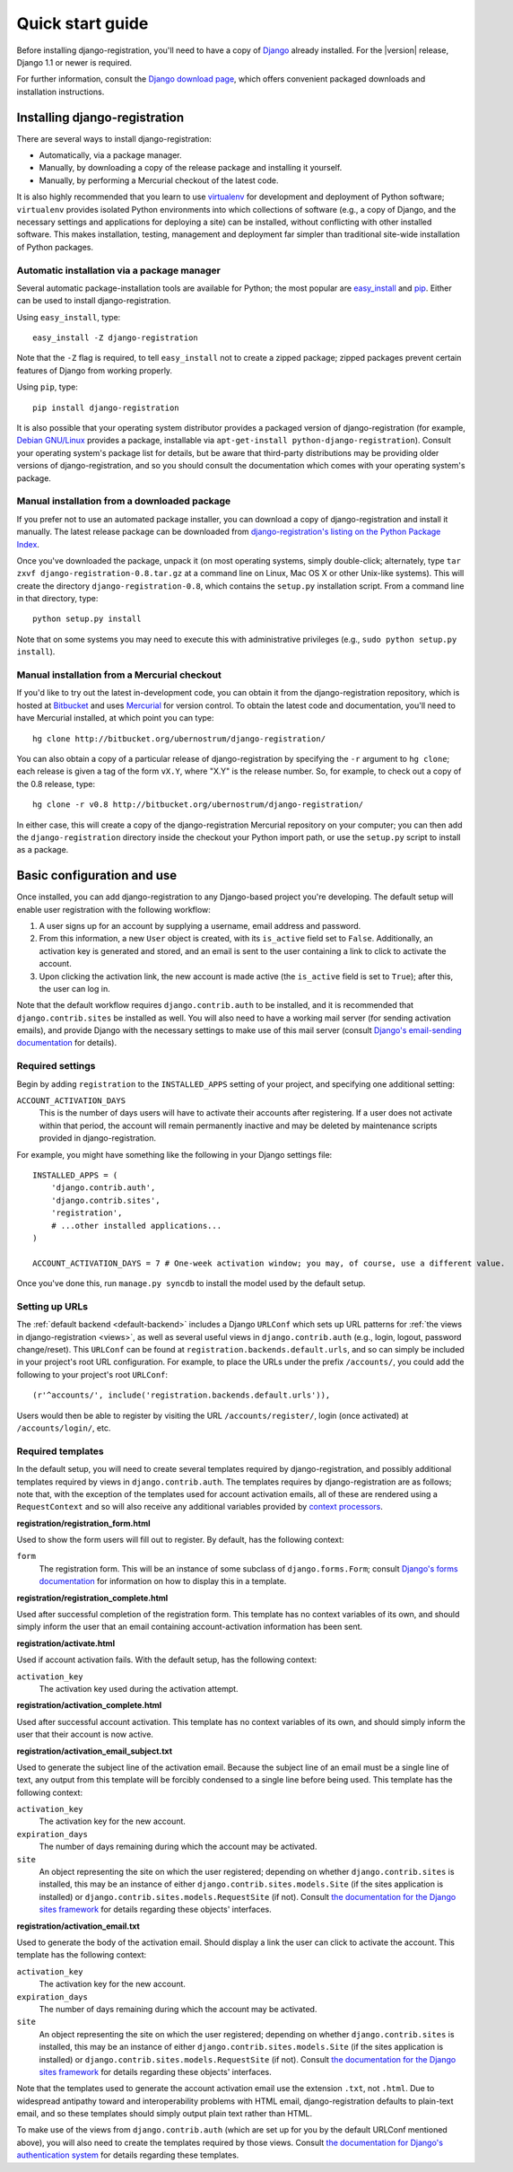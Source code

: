 .. _quickstart:

Quick start guide
=================

Before installing django-registration, you'll need to have a copy of
`Django <http://www.djangoproject.com>`_ already installed. For the
|version| release, Django 1.1 or newer is required.

For further information, consult the `Django download page
<http://www.djangoproject.com/download/>`_, which offers convenient
packaged downloads and installation instructions.


Installing django-registration
------------------------------

There are several ways to install django-registration:

* Automatically, via a package manager.

* Manually, by downloading a copy of the release package and
  installing it yourself.

* Manually, by performing a Mercurial checkout of the latest code.

It is also highly recommended that you learn to use `virtualenv
<http://pypi.python.org/pypi/virtualenv>`_ for development and
deployment of Python software; ``virtualenv`` provides isolated Python
environments into which collections of software (e.g., a copy of
Django, and the necessary settings and applications for deploying a
site) can be installed, without conflicting with other installed
software. This makes installation, testing, management and deployment
far simpler than traditional site-wide installation of Python
packages.


Automatic installation via a package manager
~~~~~~~~~~~~~~~~~~~~~~~~~~~~~~~~~~~~~~~~~~~~

Several automatic package-installation tools are available for Python;
the most popular are `easy_install
<http://peak.telecommunity.com/DevCenter/EasyInstall>`_ and `pip
<http://pip.openplans.org/>`_. Either can be used to install
django-registration.

Using ``easy_install``, type::

    easy_install -Z django-registration

Note that the ``-Z`` flag is required, to tell ``easy_install`` not to
create a zipped package; zipped packages prevent certain features of
Django from working properly.

Using ``pip``, type::

    pip install django-registration

It is also possible that your operating system distributor provides a
packaged version of django-registration (for example, `Debian
GNU/Linux <http://debian.org/>`_ provides a package, installable via
``apt-get-install python-django-registration``). Consult your
operating system's package list for details, but be aware that
third-party distributions may be providing older versions of
django-registration, and so you should consult the documentation which
comes with your operating system's package.


Manual installation from a downloaded package
~~~~~~~~~~~~~~~~~~~~~~~~~~~~~~~~~~~~~~~~~~~~~

If you prefer not to use an automated package installer, you can
download a copy of django-registration and install it manually. The
latest release package can be downloaded from `django-registration's
listing on the Python Package Index
<http://pypi.python.org/pypi/django-registration/>`_.

Once you've downloaded the package, unpack it (on most operating
systems, simply double-click; alternately, type ``tar zxvf
django-registration-0.8.tar.gz`` at a command line on Linux, Mac OS X
or other Unix-like systems). This will create the directory
``django-registration-0.8``, which contains the ``setup.py``
installation script. From a command line in that directory, type::

    python setup.py install

Note that on some systems you may need to execute this with
administrative privileges (e.g., ``sudo python setup.py install``).


Manual installation from a Mercurial checkout
~~~~~~~~~~~~~~~~~~~~~~~~~~~~~~~~~~~~~~~~~~~~~

If you'd like to try out the latest in-development code, you can
obtain it from the django-registration repository, which is hosted at
`Bitbucket <http://bitbucket.org/>`_ and uses `Mercurial
<http://www.selenic.com/mercurial/wiki/>`_ for version control. To
obtain the latest code and documentation, you'll need to have
Mercurial installed, at which point you can type::

    hg clone http://bitbucket.org/ubernostrum/django-registration/

You can also obtain a copy of a particular release of
django-registration by specifying the ``-r`` argument to ``hg clone``;
each release is given a tag of the form ``vX.Y``, where "X.Y" is the
release number. So, for example, to check out a copy of the 0.8
release, type::

    hg clone -r v0.8 http://bitbucket.org/ubernostrum/django-registration/

In either case, this will create a copy of the django-registration
Mercurial repository on your computer; you can then add the
``django-registration`` directory inside the checkout your Python
import path, or use the ``setup.py`` script to install as a package.


Basic configuration and use
---------------------------

Once installed, you can add django-registration to any Django-based
project you're developing. The default setup will enable user
registration with the following workflow:

1. A user signs up for an account by supplying a username, email
   address and password.

2. From this information, a new ``User`` object is created, with its
   ``is_active`` field set to ``False``. Additionally, an activation
   key is generated and stored, and an email is sent to the user
   containing a link to click to activate the account.

3. Upon clicking the activation link, the new account is made active
   (the ``is_active`` field is set to ``True``); after this, the user
   can log in.

Note that the default workflow requires ``django.contrib.auth`` to be
installed, and it is recommended that ``django.contrib.sites`` be
installed as well. You will also need to have a working mail server
(for sending activation emails), and provide Django with the necessary
settings to make use of this mail server (consult `Django's
email-sending documentation
<http://docs.djangoproject.com/en/dev/topics/email/>`_ for details).


Required settings
~~~~~~~~~~~~~~~~~

Begin by adding ``registration`` to the ``INSTALLED_APPS`` setting of
your project, and specifying one additional setting:

``ACCOUNT_ACTIVATION_DAYS``
    This is the number of days users will have to activate their
    accounts after registering. If a user does not activate within
    that period, the account will remain permanently inactive and may
    be deleted by maintenance scripts provided in django-registration.

For example, you might have something like the following in your
Django settings file::

    INSTALLED_APPS = (
        'django.contrib.auth',
        'django.contrib.sites',
        'registration',
        # ...other installed applications...
    )
    
    ACCOUNT_ACTIVATION_DAYS = 7 # One-week activation window; you may, of course, use a different value.

Once you've done this, run ``manage.py syncdb`` to install the model
used by the default setup.


Setting up URLs
~~~~~~~~~~~~~~~

The :ref:`default backend <default-backend>` includes a Django
``URLConf`` which sets up URL patterns for :ref:`the views in
django-registration <views>`, as well as several useful views in
``django.contrib.auth`` (e.g., login, logout, password
change/reset). This ``URLConf`` can be found at
``registration.backends.default.urls``, and so can simply be included
in your project's root URL configuration. For example, to place the
URLs under the prefix ``/accounts/``, you could add the following to
your project's root ``URLConf``::

    (r'^accounts/', include('registration.backends.default.urls')),

Users would then be able to register by visiting the URL
``/accounts/register/``, login (once activated) at
``/accounts/login/``, etc.


Required templates
~~~~~~~~~~~~~~~~~~

In the default setup, you will need to create several templates
required by django-registration, and possibly additional templates
required by views in ``django.contrib.auth``. The templates requires
by django-registration are as follows; note that, with the exception
of the templates used for account activation emails, all of these are
rendered using a ``RequestContext`` and so will also receive any
additional variables provided by `context processors
<http://docs.djangoproject.com/en/dev/ref/templates/api/#id1>`_.

**registration/registration_form.html**

Used to show the form users will fill out to register. By default, has
the following context:

``form``
    The registration form. This will be an instance of some subclass
    of ``django.forms.Form``; consult `Django's forms documentation
    <http://docs.djangoproject.com/en/dev/topics/forms/>`_ for
    information on how to display this in a template.

**registration/registration_complete.html**

Used after successful completion of the registration form. This
template has no context variables of its own, and should simply inform
the user that an email containing account-activation information has
been sent.

**registration/activate.html**

Used if account activation fails. With the default setup, has the following context:

``activation_key``
    The activation key used during the activation attempt.

**registration/activation_complete.html**

Used after successful account activation. This template has no context
variables of its own, and should simply inform the user that their
account is now active.

**registration/activation_email_subject.txt**

Used to generate the subject line of the activation email. Because the
subject line of an email must be a single line of text, any output
from this template will be forcibly condensed to a single line before
being used. This template has the following context:

``activation_key``
    The activation key for the new account.

``expiration_days``
    The number of days remaining during which the account may be
    activated.

``site``
    An object representing the site on which the user registered;
    depending on whether ``django.contrib.sites`` is installed, this
    may be an instance of either ``django.contrib.sites.models.Site``
    (if the sites application is installed) or
    ``django.contrib.sites.models.RequestSite`` (if not). Consult `the
    documentation for the Django sites framework
    <http://docs.djangoproject.com/en/dev/ref/contrib/sites/>`_ for
    details regarding these objects' interfaces.

**registration/activation_email.txt**

Used to generate the body of the activation email. Should display a
link the user can click to activate the account. This template has the
following context:

``activation_key``
    The activation key for the new account.

``expiration_days``
    The number of days remaining during which the account may be
    activated.

``site``
    An object representing the site on which the user registered;
    depending on whether ``django.contrib.sites`` is installed, this
    may be an instance of either ``django.contrib.sites.models.Site``
    (if the sites application is installed) or
    ``django.contrib.sites.models.RequestSite`` (if not). Consult `the
    documentation for the Django sites framework
    <http://docs.djangoproject.com/en/dev/ref/contrib/sites/>`_ for
    details regarding these objects' interfaces.

Note that the templates used to generate the account activation email
use the extension ``.txt``, not ``.html``. Due to widespread antipathy
toward and interoperability problems with HTML email,
django-registration defaults to plain-text email, and so these
templates should simply output plain text rather than HTML.

To make use of the views from ``django.contrib.auth`` (which are set
up for you by the default URLConf mentioned above), you will also need
to create the templates required by those views. Consult `the
documentation for Django's authentication system
<http://docs.djangoproject.com/en/dev/topics/auth/#django.contrib.auth.views.login>`_
for details regarding these templates.
